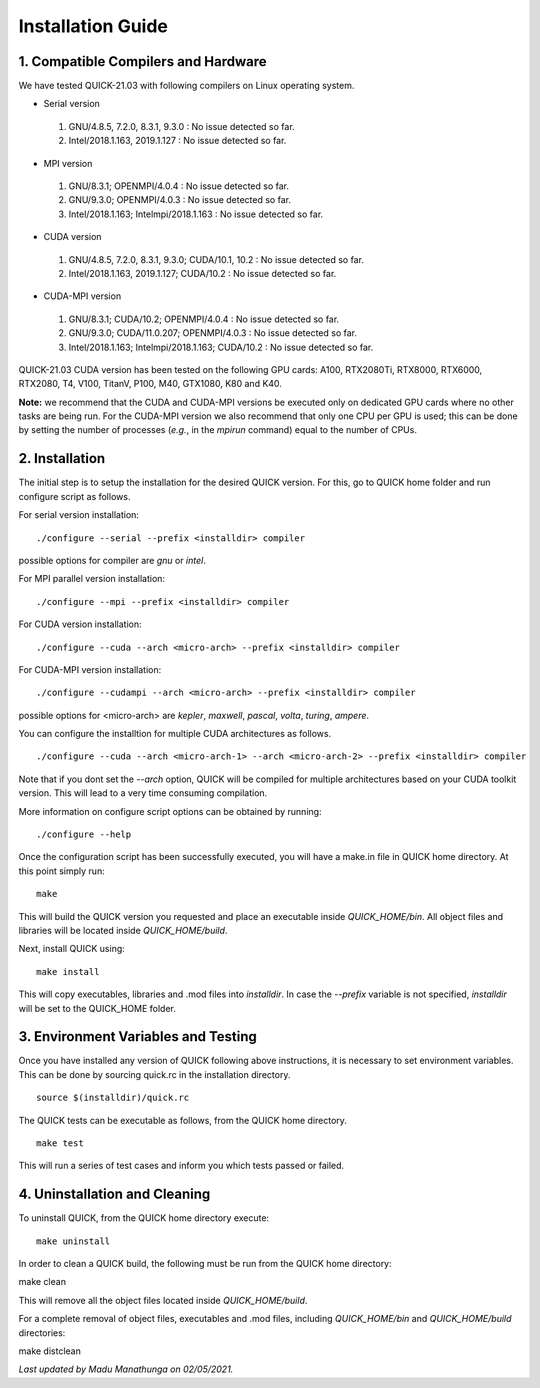 Installation Guide
========================

1. Compatible Compilers and Hardware
------------------------------------

We have tested QUICK-21.03 with following compilers on Linux operating system.

• Serial version

 1. GNU/4.8.5, 7.2.0, 8.3.1, 9.3.0  : No issue detected so far.
 2. Intel/2018.1.163, 2019.1.127    : No issue detected so far.

• MPI version

 1. GNU/8.3.1; OPENMPI/4.0.4              : No issue detected so far.
 2. GNU/9.3.0; OPENMPI/4.0.3              : No issue detected so far.
 3. Intel/2018.1.163; Intelmpi/2018.1.163 : No issue detected so far.

• CUDA version

 1. GNU/4.8.5, 7.2.0, 8.3.1, 9.3.0; CUDA/10.1, 10.2 : No issue detected so far.
 2. Intel/2018.1.163, 2019.1.127; CUDA/10.2         : No issue detected so far.

• CUDA-MPI version

 1. GNU/8.3.1; CUDA/10.2; OPENMPI/4.0.4              : No issue detected so far.
 2. GNU/9.3.0; CUDA/11.0.207; OPENMPI/4.0.3          : No issue detected so far.
 3. Intel/2018.1.163; Intelmpi/2018.1.163; CUDA/10.2 : No issue detected so far.

QUICK-21.03 CUDA version has been tested on the following GPU cards: A100, RTX2080Ti, RTX8000, RTX6000, RTX2080, T4, V100, TitanV, P100, M40, GTX1080, K80 and K40.

**Note:** we recommend that the CUDA and CUDA-MPI versions be executed only on dedicated GPU cards where no other tasks are being run.
For the CUDA-MPI version we also recommend that only one CPU per GPU is used; this can be done by setting the number of processes (*e.g.*,
in the *mpirun* command) equal to the number of CPUs.

2. Installation
---------------

The initial step is to setup the installation for the desired QUICK version. For this, go to QUICK home folder and run configure script
as follows.

For serial version installation:

::

	./configure --serial --prefix <installdir> compiler

possible options for compiler are *gnu* or *intel*.

For MPI parallel version installation:

::

        ./configure --mpi --prefix <installdir> compiler

For CUDA version installation:

::

        ./configure --cuda --arch <micro-arch> --prefix <installdir> compiler

For CUDA-MPI version installation:

::

        ./configure --cudampi --arch <micro-arch> --prefix <installdir> compiler

possible options for <micro-arch> are *kepler*, *maxwell*, *pascal*, *volta*, *turing*, *ampere*.

You can configure the installtion for multiple CUDA architectures as follows.

::

	./configure --cuda --arch <micro-arch-1> --arch <micro-arch-2> --prefix <installdir> compiler

Note that if you dont set the *--arch* option, QUICK will be compiled for multiple architectures based on your CUDA toolkit version.
This will lead to a very time consuming compilation.

More information on configure script options can be obtained by running:

::

	./configure --help

Once the configuration script has been successfully executed, you will have a make.in file in QUICK home directory.
At this point simply run:

::

	make

This will build the QUICK version you requested and place an executable inside *QUICK_HOME/bin*. All object files
and libraries will be located inside *QUICK_HOME/build*.

Next, install QUICK using:

::

	make install

This will copy executables, libraries and .mod files into *installdir*. In case the *--prefix* variable is not specified,
*installdir* will be set to the QUICK_HOME folder.

3. Environment Variables and Testing
------------------------------------

Once you have installed any version of QUICK following above instructions, it is necessary to set environment variables.
This can be done by sourcing quick.rc in the installation directory.

::

 source $(installdir)/quick.rc

The QUICK tests can be executable as follows, from the QUICK home directory.

::

 make test

This will run a series of test cases and inform you which tests passed or failed.

4. Uninstallation and Cleaning
------------------------------

To uninstall QUICK, from the QUICK home directory execute:

::

 make uninstall

In order to clean a QUICK build, the following must be run from the QUICK home directory:

::

make clean

This will remove all the object files located inside *QUICK_HOME/build*.

For a complete removal of object files, executables and .mod files, including  *QUICK_HOME/bin*
and *QUICK_HOME/build* directories:

::

make distclean

*Last updated by Madu Manathunga on 02/05/2021.*
